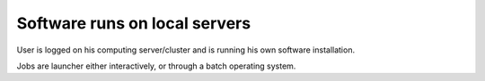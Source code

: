 ==============================
Software runs on local servers
==============================

User is logged on his computing server/cluster and is running 
his own software installation.

Jobs are launcher either interactively, 
or through a batch operating system.

